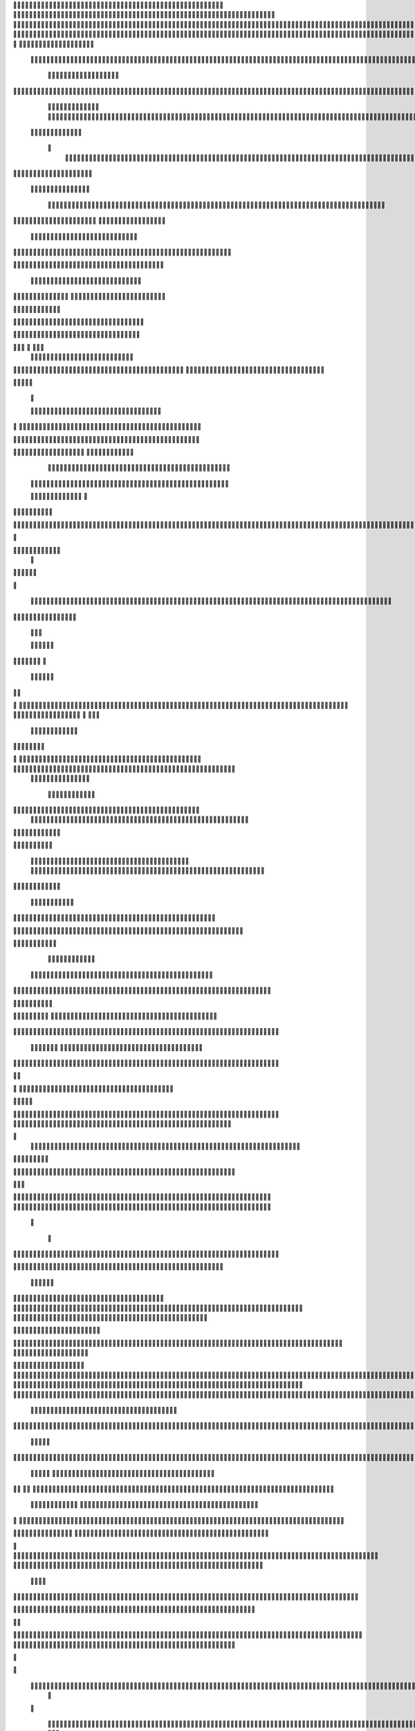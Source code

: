                     	
                                                	
                      
                                             		                                                       			 

		                                                               	

			 			
                                                                
	

		 									                                                        		
	
	 


		
				                                                                  			

		




	


		                                                                       	


				

	

	                                                                          		
	
	
	              		                                                   
               
	
	


                							
	                                                           						             
			
			

	     
	
                                           		

          

					

				
     		

				                                          

	        		
	





	
	     	
	
		
  	


		
                                              
				



		
     	
				
      
	                                         
  	
	
		
		
    		
	
	
	       	

	                                                 			

	     

		

			

    	



		                                        	          
	 		
	    		

				

	


                                        
	            
	
  	     	
		 	
	

 	


	
		                                               		               
		
		
		
			   	
			
                                    

                 
		


	
			 			
		                                           
           		

		
		
       				
                                    



	
	     
                     			
		
			         	 		                                           
				
     		                      			

	
               



                                        		
	



		
                   						                                           


				
	                  
	
		
                                           	

	
		
	
                         	
                                      

	
	
		                         

                         
                         	


	
	                                                                                     				                                                                                                                                                                                                                                                                                   
                                            
                 		                                                                                          
	                             
               
                      
		   
                                  				
                          
	  		                                

	
	
                      
			         			                          
			



                  

       

                      	

		
		
  
       	
    
                           
		

	

		
           

                                	
			





	
	
          			                                    



	







	                                                  
		

			
	
	
		                                                             	
	



	


	                             	                                              




	

	     	                           
	                                         


	
	

     


		                                                                           

	



		



  






		                                                            
      

	
	


	
	
  	





		
                                                               
				
	

		      	





 	


                                                                        



	

		


     		









                                                                     	
	
	
	

		 



	




	

	

                                                                     			
			


  
  	

	
		                                                                        	 
			
      

	
                                                                            
         
	 
                                                                             
 
  

  	


                      
                                                



 	   	    	




                                                     	 

   
     			
	                                                	           

			                                                         



                                                                    
	
                                                                         
		       
	                                                


                     
         		                      			    
   

    	    
      
	
			

                     
	
        

	    		
         
   				
	
	
                                   






     
        

   
	


	
		                                
      
				     
  
 	

			
	                                           
	
	
	     
     	
	

		
                                            	
	
	
             			
		                                         

	
	
             
	




	                  	
                           	
		
	



  	
	                 
		
  
          
        
			

	  



		


  
        

 

            
	
	  
  	


    
                     


	
     


	
        	
       		


 	
  

		
	

		
        		    		


					




	
 		


	
	
	
		





  	
	
     			

				



			
		




	

	
	
				
		


		




	
       
	



	
	



	

	
			

	
 
	




		






							
		

	
	


	          			

	
						


			
	





			
	
	
			



 			

	
	
              
			
		

	













	
		


			
		
	
				
	
										
	

	 

          

  	

					

		





	









		
	





		



											



			
			
				 				  

	                    
		
	
	


		



	
	

			





				


			

	
					
						
			
			
			 




                           	

		



	

		


							
			




		
		
		
	
		

		
	
					
		


			
   	 

	

                      	
	
			





	


	
			

	
	


	


			
								
			
			
			
					

		
 




	


            	
               
				
					






	





		
		

 	


						
		
									
	
	
			
	






             

              	
	







	
	
	
	

		


		


  		




 
		



				
			
	


			




	 
			

		
                              


	
	
		
	


	





	


	

		


				
		 
					

	







		
	



           



                     

	





		





					

	

	
   



			
	
					



			
	 	





            
	
                   
		

	






			
	 

		


 		
		
	
						
					
		 


	
       	

                  	




				


	



	

	


	





				
		



	


 		
 	
	
 	


         
 	
	
               


		

				
		



	



	


								









	          
 

	
          	
		       		





			





				




		

	



                
	
		

	
	   
    



	
        		

	


		


	






				
			




 
          
		





		
    
		





       						


	
		






	
			
				
					






  




   	





	      
 
			




              



	
		





 
	
				
 					
	

					













 


 
     


  
	


		

               
 
 		


	 				
	
	
	
		
	

		

	












	 		
                	

	

	




		                	


	
		


										 	
		

	


	



		                    

	

	





		       	
	

													

 




	
                   	


	

	

   
	
						
				  			
		 
                  	
	




		     
 

	

								           

			


	
        



	



		
			
	
		 
   
		

		
	  

 









	

	




		         

	
	
	



	
	


	
	

	
			


		 	        	
   	
	
		

	



			

	
	








		



				          
		
	   


				


			

	



	



		
		
		

	
			                    
	


    
	

 
 		





			




	





				




	
                       
	
	

   

	 
		


		


		


	





	





	



	
                    
	
		

    
	  	


			
	


	
		



	

		  

	 	
	 	                           		






    
  
	
		

	
		


		



		



	
				                    	
	





  
     


		
		
	



	

	

			


		
	
		

	
	

		               
	

			
		        
		
		
 
	


	
		


	


	
 

			
							

	
			 			                      	




	



         		
			 	
	
		
	




	




 						
					
			
		
				                              


			  


       
			

	


	
	

	
	
	
		
		





												 						                       	
	


	            
			
				
 		
	

	


	




	



								
							
	
		                     





             



	
   
	 
 	


	 

	
	
										
		                    

  	
	



                  
	



																					

	
	                   	                


	
	
								
										 	



	              
	
                 
	

	

				
				
											


	
                
		                
			

 




											
	
			

	

	




	                 
                








				 								
			
				
		






                                         






				
	
			
			
			
	

	







	                                            


	



 			



		
	


				

			

												
				


			                                          

	



	
	




									
			
		
		
						


		




   	                        
   	

			
	


										
			
	
					
			



	




 
  


   

                 				







	
						
	 
														




		


	        
              

	





 			
	

	

	
								

	

 






	       	
                		

  				

	
	






			
	
	










		
      
    			                
		


		 		










		


	












	       
  	
                            


			

		


	
	


			








	

		      
  
                                  
		
	 		

		







	
 






	

		

                                  



	  


	


	



	





		


		



                    	       

	

		

		
		


	










 








	




		

                    

	
	
             	



	
		


	












	



		




	




	

	

                       	
			
                   
			
			

	
	


		

		




















	






					                        



			                     	

	




	





	







	







	  	






	
			


		                     
					

               
      
	

		
	

			



	

			


	






	






			
		

	          
     
	
		
	            	

	 







			

	
	



	
	

















	
		            
                      












	
	









	







			





	







						                    
                  	



	







 
	

		
	
				

		




	
	
	




		







	


	 	
	
	
			                      
	                    
		




	


	
	
 	



	








	



	








	






		

	
	

	



	



	
		

                 
                   
	


			

		

		




	


	

 












	
	
		






	







				




	






                           

		





			
 
	





	











	




	







		
		










				




	





                           	  		
	
		


	
		

				
 



	
	










 



















	
	

	








	

                          
		



 


  


	
			
	





	

			


	


	





	







 	









		



		








		
                     			
	


   	


   	

					
	

	
	



			
	

		



	


		
 
		



	


	








	
		


		


	




		

                    

	



	   
		
    	
	
		


	


 	



	

	   



	

		
		





















	













                 	

					       		 	
		



	





 


		


		
		




	
	



	



	




			







 




                  		            

	


				






		
	



	




	


	





		
	
	


























                          
 
		
		 	

 	





	
	
	
	

					





		





		










	

	


 



                        
	


				
	

		
	

	

 	
	






















 

	










                 

      	
		
	
			


	
     










			







	


	





                     



	          

 

		


	









	



                              


 
			
	

	
	





			
	





                               
  
	
				












		






                                
	
	
					















                            
     
	
				


	



	


		




                           


			
	
		






	
	
		





                           

	
		
	
			
		



		






                                  
			
		
		
	

	





			


		

		
	                          
     	


	
 	

	 	
		






	
		

	
	
                                	

 
	
 	
  		



	


	  	
				
     
	                
	
    		


		

			
			
	             

  



			
 



 
			

	              
 
 
 
		
		





	 	


	          
   	
	








   	



           
     








	 
			
          
   

			





 

  
             


   		
	
			





         	        	
		
		




      	        
				







       

  
   
	

	






            

			




                

	


	

               

			 


            

  

	
      
           	



       
        





                
   	



	                   
        	 



                    	
      	








                   	
			
    	

		
	 


	
                       
		
	

	
   

 

		




	
                      
	
		
						  
  	

	
	




                       	


		
		

   		



		
	





  
               


							



		
		


	

                     					
	
	

	





	

		
	
	



           
   
	

	





	    
	



	

	
	

			        	
  	
	
	
			
	
    



					

	

        
   
			

		
		
	    




	


	
			        	      	
	

		
			
   			




	



                
	
						




		




                  	

				







	

	
	



	              					
				
				
	
	





	
               
 
		
		
	


				
			
	





		              

  
	
							
	
	
					
	


              

		
	

	
	
		
	

         
	




			
	
	
         

	
		
	
	
	 
			
	    
		 
	


	 


	
         	
				

        			